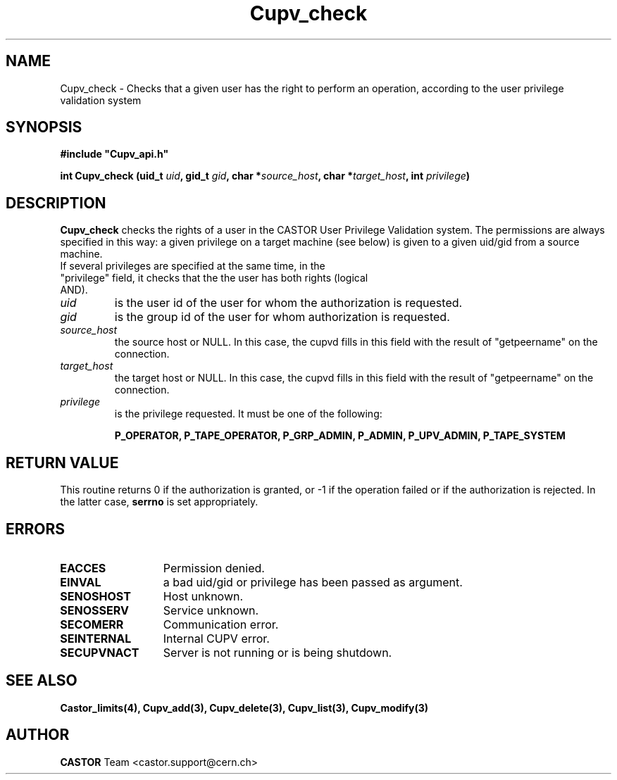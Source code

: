 .\" Copyright (C) 2002 by CERN/IT/DS/HSM
.\" All rights reserved
.\" 
.TH "Cupv_check" "3" "$Date: 2009/07/23 12:22:06 $" "CASTOR" "UPV Library Functions"
.SH "NAME"
Cupv_check \- Checks that a given user has the right to perform an operation, according to the user privilege validation system
.SH "SYNOPSIS"
\fB#include "Cupv_api.h"\fR
.sp
.BI "int Cupv_check (uid_t " uid , 
.BI "gid_t "  gid , 
.BI "char *" source_host , 
.BI "char *" target_host , 
.BI "int "  privilege ) 
.SH "DESCRIPTION"
.B Cupv_check
checks the rights of a user in the CASTOR User Privilege Validation system. The permissions are always specified in this way: a given privilege on a target machine (see below) is given  to a given uid/gid from a source machine.
.TP
If several privileges are specified at the same time, in the "privilege" field, it checks that the the user has both rights (logical AND).
.TP 
.I uid
is the user id of the user for whom the authorization is requested.
.TP 
.I gid
is the group id of the user for whom authorization is requested.
.TP 
.I source_host
the source host or NULL. In this case, the cupvd fills in this field with the result of "getpeername" on the connection.
.TP 
.I target_host
the target host or NULL. In this case, the cupvd fills in this field with the result of "getpeername" on the connection.
.TP 
.I privilege
is the privilege requested. It must be one of the following:
.IP 
.BR P_OPERATOR, 
.BR P_TAPE_OPERATOR, 
.BR P_GRP_ADMIN, 
.BR P_ADMIN, 
.BR P_UPV_ADMIN, 
.BR P_TAPE_SYSTEM 
.SH "RETURN VALUE"
This routine returns 0 if the authorization is granted, or \-1 if the operation
failed or if the authorization is rejected. In the latter case,
.B serrno
is set appropriately.
.SH "ERRORS"
.TP 1.3i
.B EACCES
Permission denied.
.TP 
.B EINVAL
a bad uid/gid or privilege has been passed as argument.
.TP 
.B SENOSHOST
Host unknown.
.TP 
.B SENOSSERV
Service unknown.
.TP 
.B SECOMERR
Communication error.
.TP 
.B SEINTERNAL
Internal CUPV error.
.TP 
.B SECUPVNACT
Server is not running or is being shutdown.
.SH "SEE ALSO"
.B Castor_limits(4), Cupv_add(3), Cupv_delete(3), Cupv_list(3), Cupv_modify(3)
.SH "AUTHOR"
\fBCASTOR\fP Team <castor.support@cern.ch>
